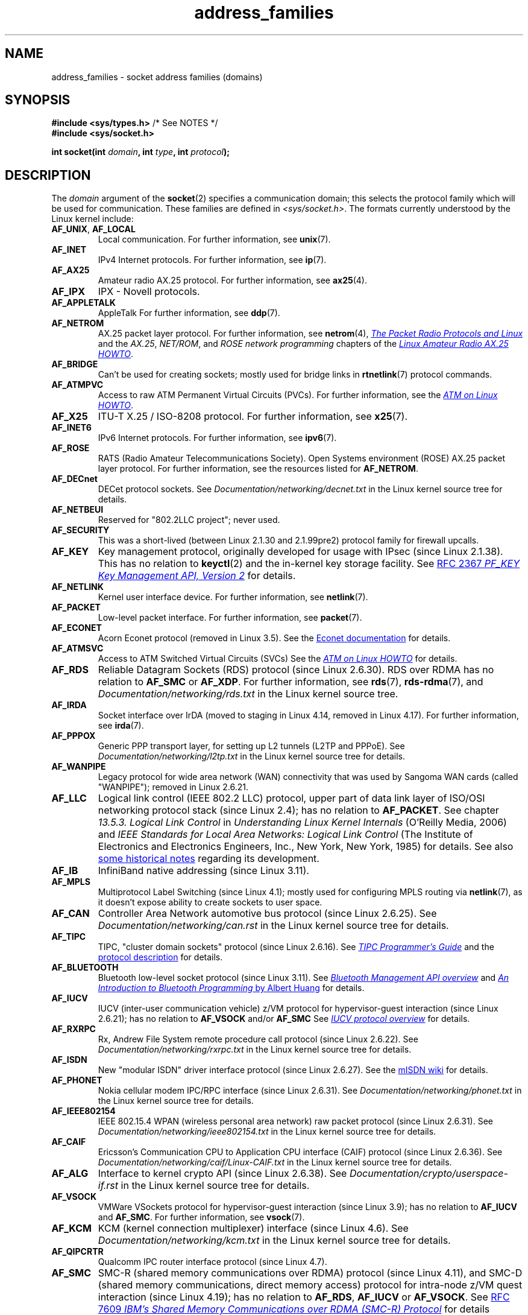 .\" Copyright (c) 2018 by Eugene Syromyatnikov <evgsyr@gmail.com>,
.\" and Copyright (c) 2018 Michael Kerrisk <mtk.manpages@gmail.com>
.\"
.\" SPDX-License-Identifier: Linux-man-pages-copyleft
.\"
.TH address_families 7 (date) "Linux man-pages (unreleased)"
.SH NAME
address_families \- socket address families (domains)
.SH SYNOPSIS
.nf
.BR "#include <sys/types.h>" "          /* See NOTES */"
.B #include <sys/socket.h>
.PP
.BI "int socket(int " domain ", int " type ", int " protocol );
.fi
.SH DESCRIPTION
The
.I domain
argument of the
.BR socket (2)
specifies a communication domain; this selects the protocol
family which will be used for communication.
These families are defined in
.IR <sys/socket.h> .
The formats currently understood by the Linux kernel include:
.TP
.BR AF_UNIX ", " AF_LOCAL
Local communication.
For further information, see
.BR unix (7).
.TP
.B AF_INET
IPv4 Internet protocols.
For further information, see
.BR ip (7).
.TP
.B AF_AX25
Amateur radio AX.25 protocol.
For further information, see
.BR ax25 (4).
.\" Part of ax25-tools
.TP
.B AF_IPX
IPX \- Novell protocols.
.TP
.B AF_APPLETALK
AppleTalk
For further information, see
.BR ddp (7).
.TP
.B AF_NETROM
AX.25 packet layer protocol.
For further information, see
.BR netrom (4),
.\" Part of ax25-tools package
.UR https://www.tldp.org/HOWTO/AX25-HOWTO/x61.html
.I The Packet Radio Protocols and Linux
.UE
and the
.IR AX.25 ", " NET/ROM ", and " "ROSE network programming"
chapters of the
.UR https://www.tldp.org/HOWTO/AX25-HOWTO/x2107.html
.I Linux Amateur Radio AX.25 HOWTO
.UE .
.TP
.B AF_BRIDGE
Can't be used for creating sockets;
mostly used for bridge links in
.BR rtnetlink (7)
protocol commands.
.TP
.B AF_ATMPVC
Access to raw ATM Permanent Virtual Circuits (PVCs).
For further information, see the
.UR https://www.tldp.org/HOWTO/text/ATM-Linux-HOWTO
.I ATM on Linux HOWTO
.UE .
.TP
.B AF_X25
ITU-T X.25 / ISO-8208 protocol.
For further information, see
.BR x25 (7).
.TP
.B AF_INET6
IPv6 Internet protocols.
For further information, see
.BR ipv6 (7).
.TP
.B AF_ROSE
RATS (Radio Amateur Telecommunications Society).
Open Systems environment (ROSE) AX.25 packet layer protocol.
For further information, see the resources listed for
.BR AF_NETROM .
.TP
.B AF_DECnet
DECet protocol sockets.
See
.I Documentation/networking/decnet.txt
in the Linux kernel source tree for details.
.TP
.B AF_NETBEUI
Reserved for "802.2LLC project"; never used.
.TP
.B AF_SECURITY
This was a short-lived (between Linux 2.1.30 and 2.1.99pre2) protocol family
for firewall upcalls.
.TP
.B AF_KEY
Key management protocol, originally developed for usage with IPsec
(since Linux 2.1.38).
This has no relation to
.BR keyctl (2)
and the in-kernel key storage facility.
See
.UR https://tools.ietf.org/html/rfc2367
RFC 2367
.I PF_KEY Key Management API, Version 2
.UE
for details.
.TP
.B AF_NETLINK
Kernel user interface device.
For further information, see
.BR netlink (7).
.TP
.B AF_PACKET
Low-level packet interface.
For further information, see
.BR packet (7).
.\" .TP
.\" .B AF_ASH
.\" Asynchronous Serial Host protocol (?)
.\" Notes from Eugene Syromyatnikov:
.\" I haven't found any concrete information about this one;
.\" it never was implemented in Linux, at least, judging by historical
.\" repos.  There is also this file (and its variations):
.\" https://github.com/ecki/net-tools/blob/master/lib/ash.c
.\" ( https://github.com/ecki/net-tools/commits/master/lib/ash.c )
.\" it mentions "NET-2 distribution" (BSD Net/2?), but, again, I failed
.\" to find any mentions of "ash" protocol there.
.\" (for the reference:
.\" ftp://pdp11.org.ru/pub/unix-archive/Distributions/UCB/Net2/net2.tar.gz )
.\" Another source that mentions it is
.\" https://www.silabs.com/documents/public/user-guides/ug101-uart-gateway-protocol-reference.pdf
.\" https://www.silabs.com/documents/public/user-guides/ug115-ashv3-protocol-reference.pdf
.\" but I doubt that it's related, as former files use 64-byte addresses and
.\" "Hamming-encode of hops", and that's barely combines with a protocol
.\" that is mainly used over serial connection.
.TP
.B AF_ECONET
.\" commit: 349f29d841dbae854bd7367be7c250401f974f47
Acorn Econet protocol (removed in Linux 3.5).
See the
.UR http://www.8bs.com/othrdnld/manuals/econet.shtml
Econet documentation
.UE
for details.
.TP
.B AF_ATMSVC
Access to ATM Switched Virtual Circuits (SVCs)
See the
.UR https://www.tldp.org/HOWTO/text/ATM-Linux-HOWTO
.I ATM on Linux HOWTO
.UE
for details.
.TP
.B AF_RDS
.\" commit: 639b321b4d8f4e412bfbb2a4a19bfebc1e68ace4
Reliable Datagram Sockets (RDS) protocol (since Linux 2.6.30).
RDS over RDMA has no relation to
.B AF_SMC
or
.BR AF_XDP .
For further information, see
.\" rds-tools: https://github.com/oracle/rds-tools/blob/master/rds.7
.\" rds-tools: https://github.com/oracle/rds-tools/blob/master/rds-rdma.7
.BR rds (7),
.BR rds\-rdma (7),
and
.I Documentation/networking/rds.txt
in the Linux kernel source tree.
.TP
.B AF_IRDA
.\" commits: 1ca163afb6fd569b, d64c2a76123f0300
Socket interface over IrDA
(moved to staging in Linux 4.14, removed in Linux 4.17).
.\" irda-utils: https://sourceforge.net/p/irda/code/HEAD/tree/tags/IRDAUTILS_0_9_18/irda-utils/man/irda.7.gz?format=raw
For further information, see
.BR irda (7).
.TP
.B AF_PPPOX
Generic PPP transport layer, for setting up L2 tunnels
(L2TP and PPPoE).
See
.I Documentation/networking/l2tp.txt
in the Linux kernel source tree for details.
.TP
.B AF_WANPIPE
.\" commits: ce0ecd594d78710422599918a608e96dd1ee6024
Legacy protocol for wide area network (WAN) connectivity
that was used by Sangoma WAN cards (called "WANPIPE");
removed in Linux 2.6.21.
.TP
.B AF_LLC
.\" linux-history commit: 34beb106cde7da233d4df35dd3d6cf4fee937caa
Logical link control (IEEE 802.2 LLC) protocol, upper part
of data link layer of ISO/OSI networking protocol stack
(since Linux 2.4);
has no relation to
.BR AF_PACKET .
See chapter
.I 13.5.3. Logical Link Control
in
.I Understanding Linux Kernel Internals
(O'Reilly Media, 2006)
and
.I IEEE Standards for Local Area Networks: Logical Link Control
(The Institute of Electronics and Electronics Engineers, Inc.,
New York, New York, 1985)
for details.
See also
.UR https://wiki.linuxfoundation.org/networking/llc
some historical notes
.UE
regarding its development.
.TP
.B AF_IB
.\" commits: 8d36eb01da5d371f..ce117ffac2e93334
InfiniBand native addressing (since Linux 3.11).
.TP
.B AF_MPLS
.\" commits: 0189197f441602acdca3f97750d392a895b778fd
Multiprotocol Label Switching (since Linux 4.1);
mostly used for configuring MPLS routing via
.BR netlink (7),
as it doesn't expose ability to create sockets to user space.
.TP
.B AF_CAN
.\" commits: 8dbde28d9711475a..5423dd67bd0108a1
Controller Area Network automotive bus protocol (since Linux 2.6.25).
See
.I Documentation/networking/can.rst
in the Linux kernel source tree for details.
.TP
.B AF_TIPC
.\" commits: b97bf3fd8f6a16966d4f18983b2c40993ff937d4
TIPC, "cluster domain sockets" protocol (since Linux 2.6.16).
See
.UR http://tipc.io/programming.html
.I TIPC Programmer's Guide
.UE
and the
.UR http://tipc.io/protocol.html
protocol description
.UE
for details.
.TP
.B AF_BLUETOOTH
.\" commits: 8d36eb01da5d371f..ce117ffac2e93334
Bluetooth low-level socket protocol (since Linux 3.11).
See
.UR https://git.kernel.org\:/pub/scm\:/bluetooth/bluez.git\:/tree/doc/mgmt-api.txt
.I Bluetooth Management API overview
.UE
and
.UR https://people.csail.mit.edu/albert/bluez-intro/
.I An Introduction to Bluetooth Programming
by Albert Huang
.UE
for details.
.TP
.B AF_IUCV
.\" commit: eac3731bd04c7131478722a3c148b78774553116
IUCV (inter-user communication vehicle) z/VM protocol
for hypervisor-guest interaction (since Linux 2.6.21);
has no relation to
.B AF_VSOCK
and/or
.B AF_SMC
See
.UR https://www.ibm.com\:/support\:/knowledgecenter\:/en/SSB27U_6.4.0\:/com.ibm.zvm.v640.hcpb4\:/iucv.htm
.I IUCV protocol overview
.UE
for details.
.TP
.B AF_RXRPC
.\" commit: 17926a79320afa9b95df6b977b40cca6d8713cea
.\" http://people.redhat.com/~dhowells/rxrpc/
.\" https://www.infradead.org/~dhowells/kafs/af_rxrpc_client.html
.\" http://workshop.openafs.org/afsbpw09/talks/thu_2/kafs.pdf
.\" http://pages.cs.wisc.edu/~remzi/OSTEP/dist-afs.pdf
.\" http://web.mit.edu/kolya/afs/rx/rx-spec
Rx, Andrew File System remote procedure call protocol
(since Linux 2.6.22).
See
.I Documentation/networking/rxrpc.txt
in the Linux kernel source tree for details.
.TP
.B AF_ISDN
.\" commit: 1b2b03f8e514e4f68e293846ba511a948b80243c
New "modular ISDN" driver interface protocol (since Linux 2.6.27).
See the
.UR http://www.misdn.eu/wiki/Main_Page/
mISDN wiki
.UE
for details.
.TP
.B AF_PHONET
.\" commit: 4b07b3f69a8471cdc142c51461a331226fef248a
Nokia cellular modem IPC/RPC interface (since Linux 2.6.31).
See
.I Documentation/networking/phonet.txt
in the Linux kernel source tree for details.
.TP
.B AF_IEEE802154
.\" commit: 9ec7671603573ede31207eb5b0b3e1aa211b2854
IEEE 802.15.4 WPAN (wireless personal area network) raw packet protocol
(since Linux 2.6.31).
See
.I Documentation/networking/ieee802154.txt
in the Linux kernel source tree for details.
.TP
.B AF_CAIF
.\" commit: 529d6dad5bc69de14cdd24831e2a14264e93daa4
.\" https://lwn.net/Articles/371017/
.\" http://read.pudn.com/downloads157/doc/comm/698729/Misc/caif/Com%20CPU%20to%20Appl%20CPU%20Interface%20DESCRIPTION_LZN901%202002_revR1C.pdf
.\" http://read.pudn.com/downloads157/doc/comm/698729/Misc/caif/Com%20CPU%20to%20Appl%20CPU%20Interface%20PROTOCOL%20SPECIFICATION_LZN901%201708_revR1A.pdf
Ericsson's Communication CPU to Application CPU interface (CAIF) protocol
(since Linux 2.6.36).
See
.I Documentation/networking/caif/Linux\-CAIF.txt
in the Linux kernel source tree for details.
.TP
.B AF_ALG
Interface to kernel crypto API (since Linux 2.6.38).
See
.I Documentation/crypto/userspace\-if.rst
in the Linux kernel source tree for details.
.TP
.B AF_VSOCK
.\" commit: d021c344051af91f42c5ba9fdedc176740cbd238
VMWare VSockets protocol for hypervisor-guest interaction (since Linux 3.9);
has no relation to
.B AF_IUCV
and
.BR AF_SMC .
For further information, see
.BR vsock (7).
.TP
.B AF_KCM
.\" commit: 03c8efc1ffeb6b82a22c1af8dd908af349563314
KCM (kernel connection multiplexer) interface (since Linux 4.6).
See
.I Documentation/networking/kcm.txt
in the Linux kernel source tree for details.
.TP
.B AF_QIPCRTR
.\" commit: bdabad3e363d825ddf9679dd431cca0b2c30f881
Qualcomm IPC router interface protocol (since Linux 4.7).
.TP
.B AF_SMC
.\" commit: f3a3e248f3f7cd9a4bed334022704d7e7fc781bf
SMC-R (shared memory communications over RDMA) protocol (since Linux 4.11),
and SMC-D (shared memory communications, direct memory access) protocol
for intra-node z/VM quest interaction (since Linux 4.19);
has no relation to
.BR AF_RDS ", " AF_IUCV
or
.BR AF_VSOCK .
See
.UR https://tools.ietf.org/html/rfc7609
RFC 7609
.I IBM's Shared Memory Communications over RDMA (SMC-R) Protocol
.UE
for details regarding SMC-R.
See
.UR https://www-01.ibm.com\:/software/network\:/commserver\:/SMC-D/index.html
.I SMC-D Reference Information
.UE
for details regarding SMC-D.
.TP
.B AF_XDP
.\" commit: c0c77d8fb787cfe0c3fca689c2a30d1dad4eaba7
XDP (express data path) interface (since Linux 4.18).
See
.I Documentation/networking/af_xdp.rst
in the Linux kernel source tree for details.
.SH SEE ALSO
.BR socket (2),
.BR socket (7)
